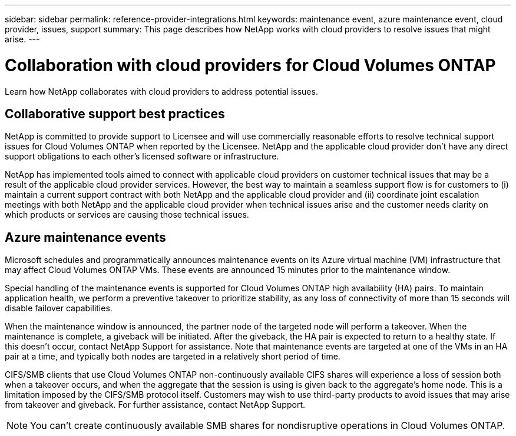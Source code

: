 ---
sidebar: sidebar
permalink: reference-provider-integrations.html
keywords: maintenance event, azure maintenance event, cloud provider, issues, support
summary: This page describes how NetApp works with cloud providers to resolve issues that might arise.
---

= Collaboration with cloud providers for Cloud Volumes ONTAP
:hardbreaks:
:nofooter:
:icons: font
:linkattrs:
:imagesdir: ./media/

[.lead]
Learn how NetApp collaborates with cloud providers to address potential issues.

== Collaborative support best practices

NetApp is committed to provide support to Licensee and will use commercially reasonable efforts to resolve technical support issues for Cloud Volumes ONTAP when reported by the Licensee. NetApp and the applicable cloud provider don't have any direct support obligations to each other's licensed software or infrastructure.

NetApp has implemented tools aimed to connect with applicable cloud providers on customer technical issues that may be a result of the applicable cloud provider services. However, the best way to maintain a seamless support flow is for customers to (i) maintain a current support contract with both NetApp and the applicable cloud provider and (ii) coordinate joint escalation meetings with both NetApp and the applicable cloud provider when technical issues arise and the customer needs clarity on which products or services are causing those technical issues.

== Azure maintenance events

Microsoft schedules and programmatically announces maintenance events on its Azure virtual machine (VM) infrastructure that may affect Cloud Volumes ONTAP VMs. These events are announced 15 minutes prior to the maintenance window.

Special handling of the maintenance events is supported for Cloud Volumes ONTAP high availability (HA) pairs. To maintain application health, we perform a preventive takeover to prioritize stability, as any loss of connectivity of more than 15 seconds will disable failover capabilities.

When the maintenance window is announced, the partner node of the targeted node will perform a takeover. When the maintenance is complete, a giveback will be initiated. After the giveback, the HA pair is expected to return to a healthy state. If this doesn't occur, contact NetApp Support for assistance. Note that maintenance events are targeted at one of the VMs in an HA pair at a time, and typically both nodes are targeted in a relatively short period of time.

CIFS/SMB clients that use Cloud Volumes ONTAP non-continuously available CIFS shares will experience a loss of session both when a takeover occurs, and when the aggregate that the session is using is given back to the aggregate's home node. This is a limitation imposed by the CIFS/SMB protocol itself. Customers may wish to use third-party products to avoid issues that may arise from takeover and giveback. For further assistance, contact NetApp Support.

[NOTE]
You can't create continuously available SMB shares for nondisruptive operations in Cloud Volumes ONTAP.

